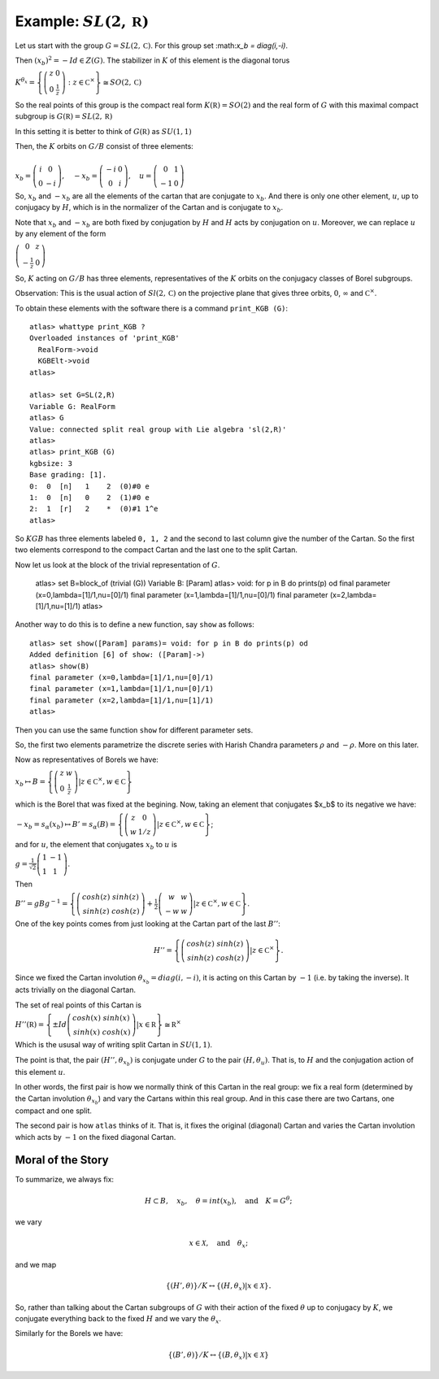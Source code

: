 Example: :math:`SL(2,\mathbb R)`
==================================

Let us start with the group :math:`G=SL(2,\mathbb C)`. For this group
set :\ math:`x_b = diag(i,-i)`.

Then :math:`(x_b)^2 =-Id \in Z(G)`. The stabilizer in :math:`K` of
this element is the diagonal torus

:math:`\ \ \ \ \ \ \ \ \ \ \ \ \ \ \ \ \ K^{{\theta }_x}=\left\{ \left( \begin{array}{cc} 
z & 0 \\ 
0 & \frac{1}{z} \end{array}\right) :z\in {\mathbb C}^{\times }\right\}\cong
SO(2,\mathbb C)`

So the real points of this group is the compact real form
:math:`K(\mathbb R)=SO(2)` and the real form of :math:`G` with this
maximal compact subgroup is :math:`G(\mathbb R)=SL(2,\mathbb R)`

In this setting it is better to think of :math:`G(\mathbb R)` as
:math:`SU(1,1)`

Then, the :math:`K` orbits on :math:`G/B` consist of three elements:

:math:`\ \ \\ \ \ \ \ \ \ \ \ \ x_b =\left( \begin{array}{cc}
i&0\\ 
0&-i
\end{array}\right),\quad-x_b=\left(\begin{array}{cc}
-i&0\\ 
0&i
\end{array}\right) ,\quad u=\left( \begin{array}{cc} 
0 & 1 \\ 
-1 & 0 
\end{array} \right)`


So, :math:`x_b` and :math:`-x_b` are all the elements of the cartan
that are conjugate to :math:`x_b`. And there is only one other
element, :math:`u`, up to conjugacy by :math:`H`, which is in the
normalizer of the Cartan and is conjugate to :math:`x_b`.

Note that :math:`x_b` and :math:`-x_b` are both fixed by conjugation
by :math:`H` and :math:`H` acts by conjugation on :math:`u`. Moreover,
we can replace :math:`u` by any element of the form

:math:`\ \ \ \ \ \ \ \ \ \ \ \ \ \ \ \ \ \ \ \ \ \ \left(\begin{array}{cc}
0 & z \\
-\frac{1}{z} & 0 \end{array} \right)`

So, :math:`K` acting on :math:`G/B` has three elements,
representatives of the :math:`K` orbits on the conjugacy classes of
Borel subgroups.

Observation: This is the usual action of :math:`Sl(2,\mathbb C)` on
the projective plane that gives three orbits, :math:`0`,
:math:`\infty` and :math:`{\mathbb C}^{\times }`.

To obtain these elements with the software there is a command
``print_KGB (G)``::

   atlas> whattype print_KGB ?
   Overloaded instances of 'print_KGB'
     RealForm->void
     KGBElt->void
   atlas>

   atlas> set G=SL(2,R)
   Variable G: RealForm
   atlas> G
   Value: connected split real group with Lie algebra 'sl(2,R)'
   atlas>
   atlas> print_KGB (G)
   kgbsize: 3
   Base grading: [1].
   0:  0  [n]   1    2  (0)#0 e
   1:  0  [n]   0    2  (1)#0 e
   2:  1  [r]   2    *  (0)#1 1^e
   atlas>

So :math:`KGB` has three elements labeled ``0, 1, 2`` and the second
to last column give the number of the Cartan. So the first two
elements correspond to the compact Cartan and the last one to the
split Cartan.

Now let us look at the block of the trivial representation of :math:`G`.

   atlas> set B=block_of (trivial (G))
   Variable B: [Param]
   atlas> void: for p in B do prints(p) od
   final parameter (x=0,lambda=[1]/1,nu=[0]/1)
   final parameter (x=1,lambda=[1]/1,nu=[0]/1)
   final parameter (x=2,lambda=[1]/1,nu=[1]/1)
   atlas>

Another way to do this is to define a new function, say ``show`` as
follows:: 

   atlas> set show([Param] params)= void: for p in B do prints(p) od 
   Added definition [6] of show: ([Param]->) 
   atlas> show(B)
   final parameter (x=0,lambda=[1]/1,nu=[0]/1) 
   final parameter (x=1,lambda=[1]/1,nu=[0]/1) 
   final parameter (x=2,lambda=[1]/1,nu=[1]/1)
   atlas>

Then you can use the same function ``show`` for different parameter sets.

So, the first two elements parametrize the discrete series with Harish Chandra parameters :math:`\rho` and :math:`-\rho`. More on this later.


Now as representatives of Borels we have:

:math:`\ \ \ \ \ \ \ \ \ \ \ \ \ \ \ \ \ \ \ \ x_b \mapsto B=\left\{ \left( \begin{array}{cc}
z & w \\
0 & \frac{1}{z} \end{array} \right)  |z\in {\mathbb C}^{\times },w\in \mathbb C \right\}`

which is the Borel that was fixed at the begining. Now, taking an
element that conjugates $x_b$ to its negative we have:

:math:`\ \ \ \ \ \ \ \ \ \ \ \ \ \ \ \ \ -x_b=s_{\alpha }(x_b) \mapsto
B'=s_{\alpha }(B)=\left\{ \left( \begin{array}{cc} z & 0 \\ w & 1/z
\end{array} \right) |z\in {\mathbb C}^{\times },w\in \mathbb C \right\}`;

and for :math:`u`, the element that conjugates :math:`x_b` to
:math:`u` is

:math:`\ \ \ \ \ \ \ \ \ \ \ \ \ \ \ g=\frac{1}{\sqrt{2}} \left( \begin{array}{cc}
1 & -1 \\
1 & 1 \end{array} \right)`.

Then

:math:`\ \ \ \ \ \ \ \ \ \ \ \ \ \ \ B''=gBg^{-1} =\left\{ \left(\begin{array}{cc} cosh(z) & sinh(z) \\
sinh(z) & cosh(z) \end{array} \right) + \frac{1}{2}
\left(\begin{array}{cc} w & w \\ -w & w \end{array} \right) |z\in {\mathbb C}^{\times },w\in \mathbb C \right\}`.

One of the key points comes from just looking at the Cartan part of
the last :math:`B''`:

.. math:: H''=\left\{ \left(\begin{array}{cc}cosh(z)&sinh(z)\\ sinh(z)&cosh(z)\end{array}\right) |z\in {\mathbb C}^{\times} \right\}.

Since we fixed the Cartan involution :math:`{\theta }_{x_b} =
diag(i,-i)`, it is acting on this Cartan by :math:`-1` (i.e. by taking
the inverse). It acts trivially on the diagonal Cartan.

The set of real points of this Cartan is

:math:`\ \ \ \ \ \ \ \ \ \ \ \ \ \ \ H''(\mathbb R)=\left\{ \pm Id \left(\begin{array}{cc} cosh(x) & sinh(x) \\ sinh(x) & cosh(x) \end{array} \right) | x\in \mathbb R \right\} \cong {\mathbb R}^{\times }`

Which is the ususal way of writing split Cartan in :math:`SU(1,1)`.

The point is that, the pair :math:`(H'', {\theta }_{x_b} )` is
conjugate under :math:`G` to the pair :math:`(H, {\theta }_u )`. That
is, to :math:`H` and the conjugation action of this element :math:`u`.

In other words, the first pair is how we normally think of this Cartan
in the real group: we fix a real form (determined by the Cartan
involution :math:`{\theta }_{x_b}`) and vary the Cartans within this
real group. And in this case there are two Cartans, one compact and
one split.

The second pair is how ``atlas`` thinks of it. That is, it fixes the
original (diagonal) Cartan and varies the Cartan involution which acts
by :math:`-1` on the fixed diagonal Cartan.

Moral of the Story
-------------------

To summarize, we always fix:

.. math:: H\subset B,\quad x_b ,\quad \theta = int(x_b ),\quad \text{and}\quad K=G^{\theta };

we vary

.. math:: x\in \mathcal X ,\quad \text{and} \quad  {\theta }_x ;

and we map

.. math:: \{ (H',\theta ) \}/K \leftrightarrow \{ (H, {\theta }_{x} ) | x\in \mathcal X \}.

So, rather than talking about the Cartan subgroups of :math:`G` with
their action of the fixed :math:`\theta` up to conjugacy by :math:`K`,
we conjugate everything back to the fixed :math:`H` and we vary the
:math:`{\theta }_x`.

Similarly for the Borels we have:

.. math:: \{ (B',\theta )\}/K\leftrightarrow \{ (B,{\theta _x})|x\in \mathcal X \}
